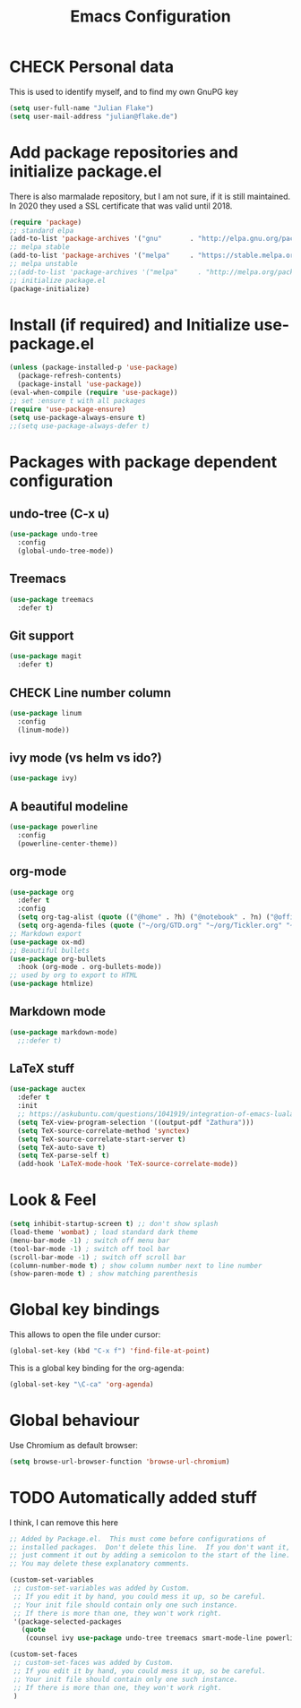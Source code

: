 #+TITLE: Emacs Configuration
#+TODO: BROKEN CHECK TODO

* CHECK Personal data
  This is used to identify myself, and to find my own GnuPG key
  
#+BEGIN_SRC emacs-lisp
(setq user-full-name "Julian Flake")
(setq user-mail-address "julian@flake.de")
#+END_SRC

* Add package repositories and initialize package.el
  There is also marmalade repository, but I am not sure, if it is still maintained. In 2020 they used a SSL certificate that was valid until 2018.
#+BEGIN_SRC emacs-lisp
(require 'package)
;; standard elpa
(add-to-list 'package-archives '("gnu"       . "http://elpa.gnu.org/packages/"))
;; melpa stable
(add-to-list 'package-archives '("melpa"     . "https://stable.melpa.org/packages/"))
;; melpa unstable
;;(add-to-list 'package-archives '("melpa"     . "http://melpa.org/packages/"))
;; initialize package.el
(package-initialize)
#+END_SRC

* Install (if required) and Initialize use-package.el
#+BEGIN_SRC emacs-lisp
(unless (package-installed-p 'use-package)
  (package-refresh-contents)
  (package-install 'use-package))
(eval-when-compile (require 'use-package))
;; set :ensure t with all packages
(require 'use-package-ensure)
(setq use-package-always-ensure t)
;;(setq use-package-always-defer t)
#+END_SRC

* Packages with package dependent configuration 
** undo-tree (C-x u)
#+BEGIN_SRC emacs-lisp
(use-package undo-tree
  :config
  (global-undo-tree-mode))
#+END_SRC

** Treemacs
#+BEGIN_SRC emacs-lisp
(use-package treemacs
  :defer t)
#+END_SRC

** Git support
#+BEGIN_SRC emacs-lisp
(use-package magit
  :defer t)
#+END_SRC

** CHECK Line number column
#+BEGIN_SRC emacs-lisp
(use-package linum
  :config
  (linum-mode))
#+END_SRC

** ivy mode (vs helm vs ido?)
#+BEGIN_SRC emacs-lisp
(use-package ivy)
#+END_SRC

** A beautiful modeline
#+BEGIN_SRC emacs-lisp
(use-package powerline
  :config
  (powerline-center-theme))
#+END_SRC

** org-mode
#+BEGIN_SRC emacs-lisp
(use-package org
  :defer t
  :config
  (setq org-tag-alist (quote (("@home" . ?h) ("@notebook" . ?n) ("@office" . ?o) ("@phone" . ?p))))
  (setq org-agenda-files (quote ("~/org/GTD.org" "~/org/Tickler.org" "~/org/Someday.org"))))
;; Markdown export
(use-package ox-md)
;; Beautiful bullets
(use-package org-bullets
  :hook (org-mode . org-bullets-mode))
;; used by org to export to HTML
(use-package htmlize)
#+END_SRC

** Markdown mode
#+BEGIN_SRC emacs-lisp
(use-package markdown-mode)
  ;;:defer t)
#+END_SRC

** LaTeX stuff
#+BEGIN_SRC emacs-lisp
(use-package auctex
  :defer t
  :init
  ;; https://askubuntu.com/questions/1041919/integration-of-emacs-lualatex-with-evince-zathura-not-working-in-ubuntu-18-04-h
  (setq TeX-view-program-selection '((output-pdf "Zathura")))
  (setq TeX-source-correlate-method 'synctex)
  (setq TeX-source-correlate-start-server t)
  (setq TeX-auto-save t)
  (setq TeX-parse-self t)
  (add-hook 'LaTeX-mode-hook 'TeX-source-correlate-mode))
#+END_SRC
* Look & Feel
#+BEGIN_SRC emacs-lisp
(setq inhibit-startup-screen t) ;; don't show splash
(load-theme 'wombat) ; load standard dark theme
(menu-bar-mode -1) ; switch off menu bar
(tool-bar-mode -1) ; switch off tool bar
(scroll-bar-mode -1) ; switch off scroll bar
(column-number-mode t) ; show column number next to line number
(show-paren-mode t) ; show matching parenthesis
#+END_SRC

* Global key bindings
This allows to open the file under cursor:
#+BEGIN_SRC emacs-lisp
(global-set-key (kbd "C-x f") 'find-file-at-point)
#+END_SRC

This is a global key binding for the org-agenda:
#+BEGIN_SRC emacs-lisp
(global-set-key "\C-ca" 'org-agenda)
#+END_SRC

* Global behaviour
Use Chromium as default browser:
#+BEGIN_SRC emacs-lisp
(setq browse-url-browser-function 'browse-url-chromium)
#+END_SRC

* TODO Automatically added stuff
I think, I can remove this here
#+BEGIN_SRC emacs-lisp
;; Added by Package.el.  This must come before configurations of
;; installed packages.  Don't delete this line.  If you don't want it,
;; just comment it out by adding a semicolon to the start of the line.
;; You may delete these explanatory comments.

(custom-set-variables
 ;; custom-set-variables was added by Custom.
 ;; If you edit it by hand, you could mess it up, so be careful.
 ;; Your init file should contain only one such instance.
 ;; If there is more than one, they won't work right.
 '(package-selected-packages
   (quote
    (counsel ivy use-package undo-tree treemacs smart-mode-line powerline markdown-mode magit helm auctex))))

(custom-set-faces
 ;; custom-set-faces was added by Custom.
 ;; If you edit it by hand, you could mess it up, so be careful.
 ;; Your init file should contain only one such instance.
 ;; If there is more than one, they won't work right.
 )
#+END_SRC
